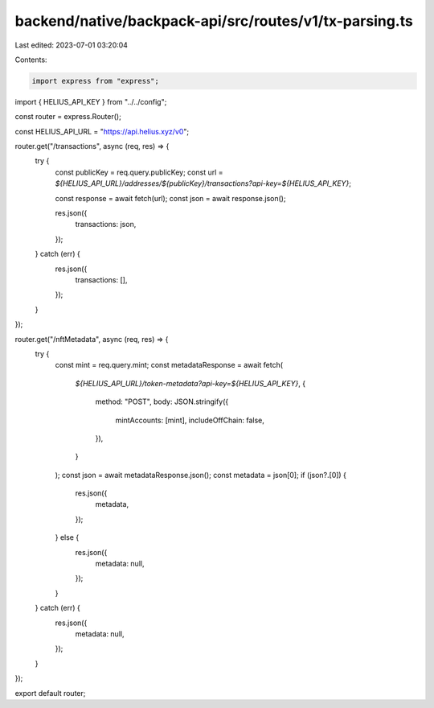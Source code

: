 backend/native/backpack-api/src/routes/v1/tx-parsing.ts
=======================================================

Last edited: 2023-07-01 03:20:04

Contents:

.. code-block:: ts

    import express from "express";

import { HELIUS_API_KEY } from "../../config";

const router = express.Router();

const HELIUS_API_URL = "https://api.helius.xyz/v0";

router.get("/transactions", async (req, res) => {
  try {
    const publicKey = req.query.publicKey;
    const url = `${HELIUS_API_URL}/addresses/${publicKey}/transactions?api-key=${HELIUS_API_KEY}`;

    const response = await fetch(url);
    const json = await response.json();

    res.json({
      transactions: json,
    });
  } catch (err) {
    res.json({
      transactions: [],
    });
  }
});

router.get("/nftMetadata", async (req, res) => {
  try {
    const mint = req.query.mint;
    const metadataResponse = await fetch(
      `${HELIUS_API_URL}/token-metadata?api-key=${HELIUS_API_KEY}`,
      {
        method: "POST",
        body: JSON.stringify({
          mintAccounts: [mint],
          includeOffChain: false,
        }),
      }
    );
    const json = await metadataResponse.json();
    const metadata = json[0];
    if (json?.[0]) {
      res.json({
        metadata,
      });
    } else {
      res.json({
        metadata: null,
      });
    }
  } catch (err) {
    res.json({
      metadata: null,
    });
  }
});

export default router;


